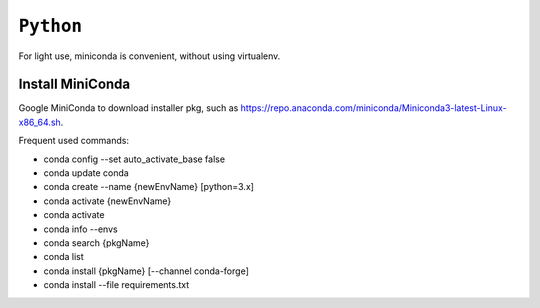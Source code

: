 ============================================================
``Python``
============================================================

For light use, miniconda is convenient, without using virtualenv.

Install MiniConda
==============

Google MiniConda to download installer pkg, such as https://repo.anaconda.com/miniconda/Miniconda3-latest-Linux-x86_64.sh.

Frequent used commands:

- conda config --set auto_activate_base false
- conda update conda
- conda create --name {newEnvName} [python=3.x]
- conda activate {newEnvName}
- conda activate
- conda info --envs
- conda search {pkgName}
- conda list
- conda install {pkgName} [--channel conda-forge]
- conda install --file requirements.txt 